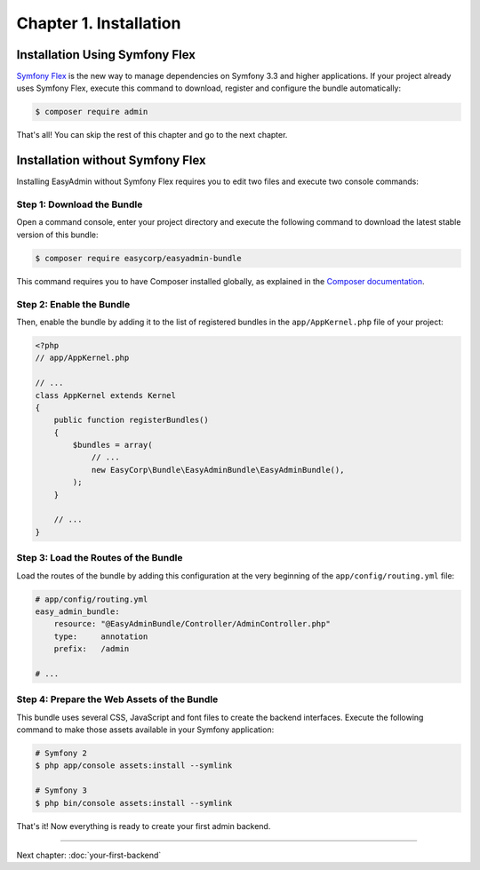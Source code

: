 Chapter 1. Installation
=======================

Installation Using Symfony Flex
-------------------------------

`Symfony Flex`_ is the new way to manage dependencies on Symfony 3.3 and higher
applications. If your project already uses Symfony Flex, execute this command to
download, register and configure the bundle automatically:

.. code-block:: terminal

    $ composer require admin

That's all! You can skip the rest of this chapter and go to the next chapter.

Installation without Symfony Flex
---------------------------------

Installing EasyAdmin without Symfony Flex requires you to edit two files and
execute two console commands:

Step 1: Download the Bundle
~~~~~~~~~~~~~~~~~~~~~~~~~~~

Open a command console, enter your project directory and execute the
following command to download the latest stable version of this bundle:

.. code-block:: terminal

    $ composer require easycorp/easyadmin-bundle

This command requires you to have Composer installed globally, as explained
in the `Composer documentation`_.

Step 2: Enable the Bundle
~~~~~~~~~~~~~~~~~~~~~~~~~

Then, enable the bundle by adding it to the list of registered bundles in the
``app/AppKernel.php`` file of your project:

.. code-block:: php

    <?php
    // app/AppKernel.php

    // ...
    class AppKernel extends Kernel
    {
        public function registerBundles()
        {
            $bundles = array(
                // ...
                new EasyCorp\Bundle\EasyAdminBundle\EasyAdminBundle(),
            );
        }

        // ...
    }

Step 3: Load the Routes of the Bundle
~~~~~~~~~~~~~~~~~~~~~~~~~~~~~~~~~~~~~

Load the routes of the bundle by adding this configuration at the very beginning
of the ``app/config/routing.yml`` file:

.. code-block:: yaml

    # app/config/routing.yml
    easy_admin_bundle:
        resource: "@EasyAdminBundle/Controller/AdminController.php"
        type:     annotation
        prefix:   /admin

    # ...

Step 4: Prepare the Web Assets of the Bundle
~~~~~~~~~~~~~~~~~~~~~~~~~~~~~~~~~~~~~~~~~~~~

This bundle uses several CSS, JavaScript and font files to create the backend
interfaces. Execute the following command to make those assets available in your
Symfony application:

.. code-block:: terminal

    # Symfony 2
    $ php app/console assets:install --symlink

    # Symfony 3
    $ php bin/console assets:install --symlink

That's it! Now everything is ready to create your first admin backend.

.. _`Symfony Flex`: https://github.com/symfony/flex
.. _`Composer documentation`: https://getcomposer.org/doc/00-intro.md

-----

Next chapter: :doc:`your-first-backend`

